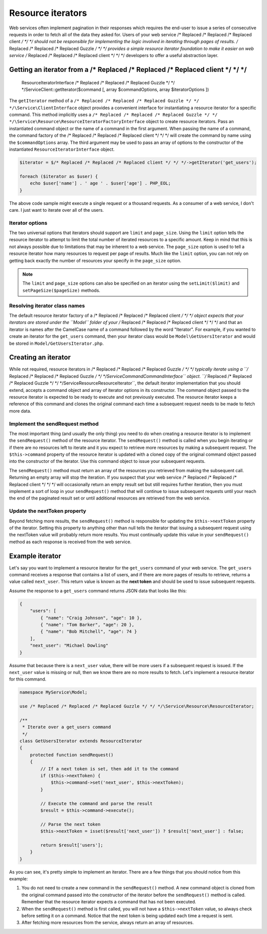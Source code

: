 ==================
Resource iterators
==================

Web services often implement pagination in their responses which requires the end-user to issue a series of consecutive
requests in order to fetch all of the data they asked for. Users of your web service /* Replaced /* Replaced /* Replaced client */ */ */ should not be responsible
for implementing the logic involved in iterating through pages of results. /* Replaced /* Replaced /* Replaced Guzzle */ */ */ provides a simple resource iterator
foundation to make it easier on web service /* Replaced /* Replaced /* Replaced client */ */ */ developers to offer a useful abstraction layer.

Getting an iterator from a /* Replaced /* Replaced /* Replaced client */ */ */
---------------------------------

    ResourceIteratorInterface /* Replaced /* Replaced /* Replaced Guzzle */ */ */\Service\Client::getIterator($command [, array $commandOptions, array $iteratorOptions ])

The ``getIterator`` method of a ``/* Replaced /* Replaced /* Replaced Guzzle */ */ */\Service\ClientInterface`` object provides a convenient interface for
instantiating a resource iterator for a specific command. This method implicitly uses a
``/* Replaced /* Replaced /* Replaced Guzzle */ */ */\Service\Resource\ResourceIteratorFactoryInterface`` object to create resource iterators. Pass an
instantiated command object or the name of a command in the first argument. When passing the name of a command, the
command factory of the /* Replaced /* Replaced /* Replaced client */ */ */ will create the command by name using the ``$commandOptions`` array. The third argument
may be used to pass an array of options to the constructor of the instantiated ``ResourceIteratorInterface`` object.

.. code-block:: php

    $iterator = $/* Replaced /* Replaced /* Replaced client */ */ */->getIterator('get_users');

    foreach ($iterator as $user) {
        echo $user['name'] . ' age ' . $user['age'] . PHP_EOL;
    }

The above code sample might execute a single request or a thousand requests. As a consumer of a web service, I don't
care. I just want to iterate over all of the users.

Iterator options
~~~~~~~~~~~~~~~~

The two universal options that iterators should support are ``limit`` and ``page_size``. Using the ``limit`` option
tells the resource iterator to attempt to limit the total number of iterated resources to a specific amount. Keep in
mind that this is not always possible due to limitations that may be inherent to a web service. The ``page_size``
option is used to tell a resource iterator how many resources to request per page of results. Much like the ``limit``
option, you can not rely on getting back exactly the number of resources your specify in the ``page_size`` option.

.. note::

    The ``limit`` and ``page_size`` options can also be specified on an iterator using the ``setLimit($limit)`` and
    ``setPageSize($pageSize)`` methods.

Resolving iterator class names
~~~~~~~~~~~~~~~~~~~~~~~~~~~~~~

The default resource iterator factory of a /* Replaced /* Replaced /* Replaced client */ */ */ object expects that your iterators are stored under the ``Model``
folder of your /* Replaced /* Replaced /* Replaced client */ */ */ and that an iterator is names after the CamelCase name of a command followed by the word
"Iterator". For example, if you wanted to create an iterator for the ``get_users`` command, then your iterator class
would be ``Model\GetUsersIterator`` and would be stored in ``Model/GetUsersIterator.php``.

Creating an iterator
--------------------

While not required, resource iterators in /* Replaced /* Replaced /* Replaced Guzzle */ */ */ typically iterate using a ``/* Replaced /* Replaced /* Replaced Guzzle */ */ */\Service\Command\CommandInterface``
object. ``/* Replaced /* Replaced /* Replaced Guzzle */ */ */\Service\Resource\ResourceIterator``, the default iterator implementation that you should extend,
accepts a command object and array of iterator options in its constructor. The command object passed to the resource
iterator is expected to be ready to execute and not previously executed. The resource iterator keeps a reference of
this command and clones the original command each time a subsequent request needs to be made to fetch more data.

Implement the sendRequest method
~~~~~~~~~~~~~~~~~~~~~~~~~~~~~~~~

The most important thing (and usually the only thing) you need to do when creating a resource iterator is to implement
the ``sendRequest()`` method of the resource iterator. The ``sendRequest()`` method is called when you begin
iterating or if there are no resources left to iterate and it you expect to retrieve more resources by making a
subsequent request. The ``$this->command`` property of the resource iterator is updated with a cloned copy of the
original command object passed into the constructor of the iterator. Use this command object to issue your subsequent
requests.

The ``sendRequest()`` method must return an array of the resources you retrieved from making the subsequent call.
Returning an empty array will stop the iteration. If you suspect that your web service /* Replaced /* Replaced /* Replaced client */ */ */ will occasionally return
an empty result set but still requires further iteration, then you must implement a sort of loop in your
``sendRequest()`` method that will continue to issue subsequent requests until your reach the end of the paginated
result set or until additional resources are retrieved from the web service.

Update the nextToken property
~~~~~~~~~~~~~~~~~~~~~~~~~~~~~

Beyond fetching more results, the ``sendRequest()`` method is responsible for updating the ``$this->nextToken``
property of the iterator. Setting this property to anything other than null tells the iterator that issuing a
subsequent request using the nextToken value will probably return more results. You must continually update this
value in your ``sendRequest()`` method as each response is received from the web service.

Example iterator
----------------

Let's say you want to implement a resource iterator for the ``get_users`` command of your web service. The
``get_users`` command receives a response that contains a list of users, and if there are more pages of results to
retrieve, returns a value called ``next_user``. This return value is known as the **next token** and should be used to
issue subsequent requests.

Assume the response to a ``get_users`` command returns JSON data that looks like this:

.. code-block:: javascript

    {
        "users": [
            { "name": "Craig Johnson", "age": 10 },
            { "name": "Tom Barker", "age": 20 },
            { "name": "Bob Mitchell", "age": 74 }
        ],
        "next_user": "Michael Dowling"
    }

Assume that because there is a ``next_user`` value, there will be more users if a subsequent request is issued. If the
``next_user`` value is missing or null, then we know there are no more results to fetch. Let's implement a resource
iterator for this command.

.. code-block:: php

    namespace MyService\Model;

    use /* Replaced /* Replaced /* Replaced Guzzle */ */ */\Service\Resource\ResourceIterator;

    /**
     * Iterate over a get_users command
     */
    class GetUsersIterator extends ResourceIterator
    {
        protected function sendRequest()
        {
            // If a next token is set, then add it to the command
            if ($this->nextToken) {
                $this->command->set('next_user', $this->nextToken);
            }

            // Execute the command and parse the result
            $result = $this->command->execute();

            // Parse the next token
            $this->nextToken = isset($result['next_user']) ? $result['next_user'] : false;

            return $result['users'];
        }
    }

As you can see, it's pretty simple to implement an iterator. There are a few things that you should notice from this
example:

1. You do not need to create a new command in the ``sendRequest()`` method. A new command object is cloned from the
   original command passed into the constructor of the iterator before the ``sendRequest()`` method is called.
   Remember that the resource iterator expects a command that has not been executed.
2. When the ``sendRequest()`` method is first called, you will not have a ``$this->nextToken`` value, so always check
   before setting it on a command. Notice that the next token is being updated each time a request is sent.
3. After fetching more resources from the service, always return an array of resources.
